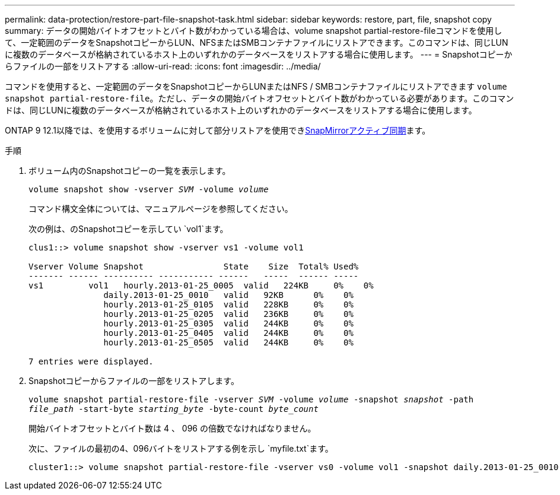---
permalink: data-protection/restore-part-file-snapshot-task.html 
sidebar: sidebar 
keywords: restore, part, file, snapshot copy 
summary: データの開始バイトオフセットとバイト数がわかっている場合は、volume snapshot partial-restore-fileコマンドを使用して、一定範囲のデータをSnapshotコピーからLUN、NFSまたはSMBコンテナファイルにリストアできます。このコマンドは、同じLUNに複数のデータベースが格納されているホスト上のいずれかのデータベースをリストアする場合に使用します。 
---
= Snapshotコピーからファイルの一部をリストアする
:allow-uri-read: 
:icons: font
:imagesdir: ../media/


[role="lead"]
コマンドを使用すると、一定範囲のデータをSnapshotコピーからLUNまたはNFS / SMBコンテナファイルにリストアできます `volume snapshot partial-restore-file`。ただし、データの開始バイトオフセットとバイト数がわかっている必要があります。このコマンドは、同じLUNに複数のデータベースが格納されているホスト上のいずれかのデータベースをリストアする場合に使用します。

ONTAP 9 12.1以降では、を使用するボリュームに対して部分リストアを使用できxref:../snapmirror-active-sync/index.html[SnapMirrorアクティブ同期]ます。

.手順
. ボリューム内のSnapshotコピーの一覧を表示します。
+
`volume snapshot show -vserver _SVM_ -volume _volume_`

+
コマンド構文全体については、マニュアルページを参照してください。

+
次の例は、のSnapshotコピーを示してい `vol1`ます。

+
[listing]
----

clus1::> volume snapshot show -vserver vs1 -volume vol1

Vserver Volume Snapshot                State    Size  Total% Used%
------- ------ ---------- ----------- ------   -----  ------ -----
vs1	    vol1   hourly.2013-01-25_0005  valid   224KB     0%    0%
               daily.2013-01-25_0010   valid   92KB      0%    0%
               hourly.2013-01-25_0105  valid   228KB     0%    0%
               hourly.2013-01-25_0205  valid   236KB     0%    0%
               hourly.2013-01-25_0305  valid   244KB     0%    0%
               hourly.2013-01-25_0405  valid   244KB     0%    0%
               hourly.2013-01-25_0505  valid   244KB     0%    0%

7 entries were displayed.
----
. Snapshotコピーからファイルの一部をリストアします。
+
`volume snapshot partial-restore-file -vserver _SVM_ -volume _volume_ -snapshot _snapshot_ -path _file_path_ -start-byte _starting_byte_ -byte-count _byte_count_`

+
開始バイトオフセットとバイト数は 4 、 096 の倍数でなければなりません。

+
次に、ファイルの最初の4、096バイトをリストアする例を示し `myfile.txt`ます。

+
[listing]
----
cluster1::> volume snapshot partial-restore-file -vserver vs0 -volume vol1 -snapshot daily.2013-01-25_0010 -path /myfile.txt -start-byte 0 -byte-count 4096
----

